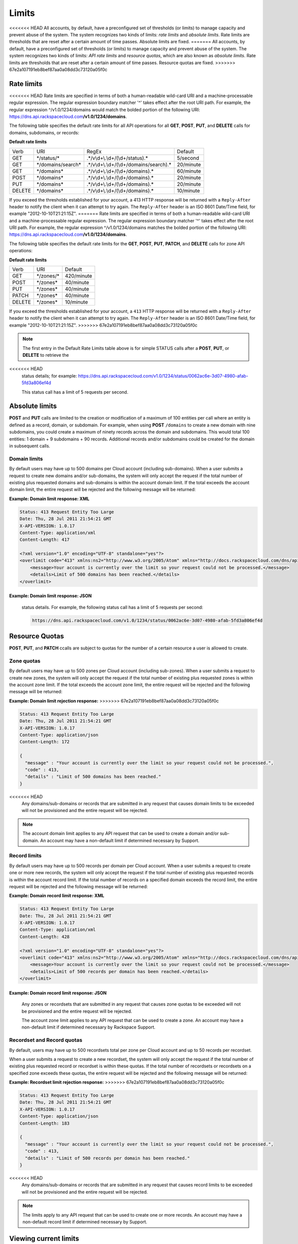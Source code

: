 .. _cdns-dg-limits:

======
Limits
======

<<<<<<< HEAD
All accounts, by default, have a preconfigured set of thresholds (or
limits) to manage capacity and prevent abuse of the system. The system
recognizes two kinds of limits: *rate limits* and *absolute limits*.
Rate limits are thresholds that are reset after a certain amount of time
passes. Absolute limits are fixed.
=======
All accounts, by default, have a preconfigured set of thresholds (or limits) to manage 
capacity and prevent abuse of the system. The system recognizes two kinds of limits: 
*API rate limits* and *resource quotas*, which are also known as *absolute limits*. Rate 
limits are thresholds that are reset after a certain amount of time passes. Resource quotas 
are fixed.
>>>>>>> 67e2a107191eb8bef87aa0a08dd3c73120a05f0c

Rate limits
~~~~~~~~~~~

<<<<<<< HEAD
Rate limits are specified in terms of both a human-readable wild-card
URI and a machine-processable regular expression. The regular expression
boundary matcher '^' takes effect after the root URI path. For example,
the regular expression ^/v1.0/1234/domains would match the
bolded portion of the following URI:
https://dns.api.rackspacecloud.com\ **/v1.0/1234/domains**.

The following table specifies the default rate limits for all API
operations for all **GET**, **POST**, **PUT**, and **DELETE** calls for
domains, subdomains, or records:

**Default rate limits**

+--------+---------------------+-------------------------------------------+-----------+
| Verb   | URI                 | RegEx                                     | Default   |
+--------+---------------------+-------------------------------------------+-----------+
| GET    | \*/status/\*        | .\*/v\\d+\\.\\d+/(\\d+/status).\*         | 5/second  |
+--------+---------------------+-------------------------------------------+-----------+
| GET    | \*/domains/search\* | .\*/v\\d+\\.\\d+/(\\d+/domains/search).\* | 20/minute |
+--------+---------------------+-------------------------------------------+-----------+
| GET    | \*/domains\*        | .\*/v\\d+\\.\\d+/(\\d+/domains).\*        | 60/minute |
+--------+---------------------+-------------------------------------------+-----------+
| POST   | \*/domains*\        | .\*/v\\d+\\.\\d+/(\\d+/domains).\*        | 20/minute |
+--------+---------------------+-------------------------------------------+-----------+
| PUT    | \*/domains*\        | .\*/v\\d+\\.\\d+/(\\d+/domains).\*        | 20/minute |
+--------+---------------------+-------------------------------------------+-----------+
| DELETE | \*/domains*\        | .\*/v\\d+\\.\\d+/(\\d+/domains).\*        | 10/minute |
+--------+---------------------+-------------------------------------------+-----------+


If you exceed the thresholds established for your account, a 413 HTTP
response will be returned with a ``Reply-After`` header to notify the
client when it can attempt to try again. The ``Reply-After`` header is
an ISO 8601 Date/Time field, for example "2012-10-10T21:21:15Z".
=======
Rate limits are specified in terms of both a human-readable wild-card URI and a 
machine-processable regular expression. The regular expression boundary matcher '^' takes 
effect after the root URI path. For example, the regular expression ^/v1.0/1234/domains 
matches the bolded portion of the following URI:
https://dns.api.rackspacecloud.com\ **/v1.0/1234/domains**.

The following table specifies the default rate limits for the **GET**, **POST**, **PUT**, 
**PATCH**, and **DELETE** calls for zone API operations:

**Default rate limits**

+--------+----------------+-----------+
| Verb   | URI            | Default   |
+--------+----------------+-----------+
| GET    | \*/zones/\*    | 420/minute|
+--------+----------------+-----------+
| POST   | \*/zones\*     | 40/minute |
+--------+----------------+-----------+
| PUT    | \*/zones\*     | 40/minute |
+--------+----------------+-----------+
| PATCH  | \*/zones*\     | 40/minute |
+--------+----------------+-----------+
| DELETE | \*/zones*\     | 10/minute |
+--------+----------------+-----------+


If you exceed the thresholds established for your account, a ``413`` HTTP response will 
be returned with a ``Reply-After`` header to notify the client when it can attempt to try 
again. The ``Reply-After`` header is an ISO 8601 Date/Time field, for example 
"2012-10-10T21:21:15Z".
>>>>>>> 67e2a107191eb8bef87aa0a08dd3c73120a05f0c

.. note::
   The first entry in the Default Rate Limits table above is for simple
   STATUS calls after a **POST**, **PUT**, or **DELETE** to retrieve the
<<<<<<< HEAD
   status details; for example:
   https://dns.api.rackspacecloud.com/v1.0/1234/status/0062ac6e-3d07-4980-afab-5fd3a806ef4d

   This status call has a limit of 5 requests per second.

Absolute limits
~~~~~~~~~~~~~~~

**POST** and **PUT** calls are limited to the creation or modification
of a maximum of 100 entities per call where an entity is defined as a
record, domain, or subdomain. For example, when using **POST**
``/domains`` to create a new domain with nine subdomains, you could
create a maximum of ninety records across the domain and subdomains.
This would total 100 entities: 1 domain + 9 subdomains + 90 records.
Additional records and/or subdomains could be created for the domain in
subsequent calls.

Domain limits
^^^^^^^^^^^^^

By default users may have up to 500 domains per Cloud account (including
sub-domains). When a user submits a request to create new domains and/or
sub-domains, the system will only accept the request if the total number
of existing plus requested domains and sub-domains is within the account
domain limit. If the total exceeds the account domain limit, the entire
request will be rejected and the following message will be returned:

**Example: Domain limit response: XML**

.. code::

    Status: 413 Request Entity Too Large
    Date: Thu, 28 Jul 2011 21:54:21 GMT
    X-API-VERSION: 1.0.17
    Content-Type: application/xml
    Content-Length: 417

    <?xml version="1.0" encoding="UTF-8" standalone="yes"?>
    <overlimit code="413" xmlns:ns2="http://www.w3.org/2005/Atom" xmlns="http://docs.rackspacecloud.com/dns/api/v1.0" xmlns:ns3="http://docs.rackspacecloud.com/dns/api/management/v1.0">
        <message>Your account is currently over the limit so your request could not be processed.</message>
        <details>Limit of 500 domains has been reached.</details>
    </overlimit>


**Example: Domain limit response: JSON**
=======
   status details. For example, the following status call has a limit of 5 requests per 
   second:
   
   .. code::
   
      https://dns.api.rackspacecloud.com/v1.0/1234/status/0062ac6e-3d07-4980-afab-5fd3a806ef4d

Resource Quotas
~~~~~~~~~~~~~~~

**POST**, **PUT**, and **PATCH** ccalls are subject to quotas for the number of a certain 
resource a user is allowed to create.

Zone quotas
^^^^^^^^^^^

By default users may have up to 500 zones per Cloud account (including sub-zones). When
a user submits a request to create new zones, the system will only accept the request if the
total number of existing plus requested zones is within the account zone limit. If the total
exceeds the account zone limit, the entire request will be rejected and the following message
will be returned:

**Example: Domain limit rejection response:**
>>>>>>> 67e2a107191eb8bef87aa0a08dd3c73120a05f0c

.. code::

    Status: 413 Request Entity Too Large
    Date: Thu, 28 Jul 2011 21:54:21 GMT
    X-API-VERSION: 1.0.17
    Content-Type: application/json
    Content-Length: 172

    {
      "message" : "Your account is currently over the limit so your request could not be processed.",
      "code" : 413,
      "details" : "Limit of 500 domains has been reached."
    }



.. note::
<<<<<<< HEAD
   Any domains/sub-domains or records that are submitted in any request
   that causes domain limits to be exceeded will not be provisioned and the
   entire request will be rejected.

.. note::
   The account domain limit applies to any API request that can be used
   to create a domain and/or sub-domain. An account may have a non-default
   limit if determined necessary by Support.

Record limits
^^^^^^^^^^^^^

By default users may have up to 500 records per domain per Cloud
account. When a user submits a request to create one or more new
records, the system will only accept the request if the total number of
existing plus requested records is within the account record limit. If
the total number of records on a specified domain exceeds the record
limit, the entire request will be rejected and the following message
will be returned:

**Example: Domain record limit response: XML**

.. code::

    Status: 413 Request Entity Too Large
    Date: Thu, 28 Jul 2011 21:54:21 GMT
    X-API-VERSION: 1.0.17
    Content-Type: application/xml
    Content-Length: 428

    <?xml version="1.0" encoding="UTF-8" standalone="yes"?>
    <overlimit code="413" xmlns:ns2="http://www.w3.org/2005/Atom" xmlns="http://docs.rackspacecloud.com/dns/api/v1.0" xmlns:ns3="http://docs.rackspacecloud.com/dns/api/management/v1.0">
        <message>Your account is currently over the limit so your request could not be processed.</message>
        <details>Limit of 500 records per domain has been reached.</details>
    </overlimit>


**Example: Domain record limit response: JSON**
=======
   Any zones or recordsets that are submitted in any request that causes zone quotas to be 
   exceeded will not be provisioned and the entire request will be rejected.

   The account zone limit applies to any API request that can be used to create a zone. An 
   account may have a non-default limit if determined necessary by Rackspace Support.

Recordset and Record quotas
^^^^^^^^^^^^^^^^^^^^^^^^^^^

By default, users may have up to 500 recordsets total per zone per Cloud account and up to
50 records per recordset.

When a user submits a request to create a new recordset, the system will only accept the
request if the total number of existing plus requested record or recordset is within these
quotas. If the total number of recordsets or recordsets on a specified zone exceeds
these quotas, the entire request will be rejected and the following message will be returned:

**Example: Recordset limit rejection response:**
>>>>>>> 67e2a107191eb8bef87aa0a08dd3c73120a05f0c

.. code::

    Status: 413 Request Entity Too Large
    Date: Thu, 28 Jul 2011 21:54:21 GMT
    X-API-VERSION: 1.0.17
    Content-Type: application/json
    Content-Length: 183

    {
      "message" : "Your account is currently over the limit so your request could not be processed.",
      "code" : 413,
      "details" : "Limit of 500 records per domain has been reached."
    }

.. note::
<<<<<<< HEAD
   Any domains/sub-domains or records that are submitted in any request
   that causes record limits to be exceeded will not be provisioned and the
   entire request will be rejected.

.. note::
   The limits apply to any API request that can be used to create one or
   more records. An account may have a non-default record limit if
   determined necessary by Support.

Viewing current limits
~~~~~~~~~~~~~~~~~~~~~~

Users can view their current rate and absolute (including domain and
record) limits.
=======
   Any zones recordsets that are submitted in any request that causes recordset limits to 
   be exceeded will not be provisioned and the entire request will be rejected.

   The limits apply to any API request that can be used to create one or more recordsets. 
   An account may have a non-default record limit if determined necessary by Rackspace Support.
>>>>>>> 67e2a107191eb8bef87aa0a08dd3c73120a05f0c

